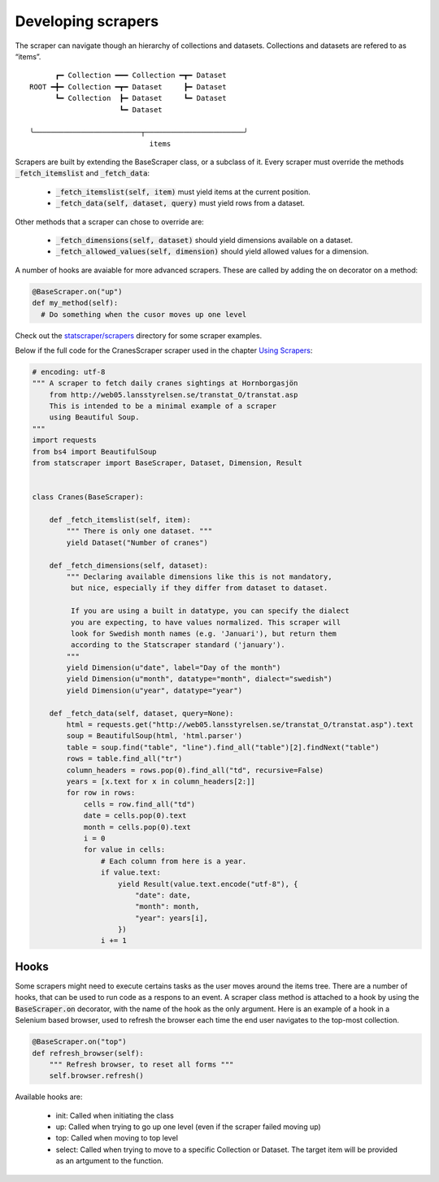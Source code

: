 ===================
Developing scrapers
===================

The scraper can navigate though an hierarchy of collections and datasets. Collections and datasets are refered to as “items”.

:: 

        ┏━ Collection ━━━ Collection ━┳━ Dataset
  ROOT ━╋━ Collection ━┳━ Dataset     ┣━ Dataset
        ┗━ Collection  ┣━ Dataset     ┗━ Dataset
                       ┗━ Dataset

  ╰─────────────────────────┬───────────────────────╯
                              items


Scrapers are built by extending the BaseScraper class, or a subclass of it. Every scraper must override the methods :code:`_fetch_itemslist` and :code:`_fetch_data`:

  * :code:`_fetch_itemslist(self, item)` must yield items at the current position.
  * :code:`_fetch_data(self, dataset, query)` must yield rows from a dataset.

Other methods that a scraper can chose to override are:

  * :code:`_fetch_dimensions(self, dataset)` should yield dimensions available on a dataset.
  * :code:`_fetch_allowed_values(self, dimension)` should yield allowed values for a dimension.

A number of hooks are avaiable for more advanced scrapers. These are called by adding the on decorator on a method:

.. code:: python

    @BaseScraper.on("up")
    def my_method(self):
      # Do something when the cusor moves up one level

Check out the `statscraper/scrapers <https://github.com/jplusplus/statscraper/tree/master/statscraper/scrapers>`_ directory for some scraper examples.

Below if the full code for the CranesScraper scraper used in the chapter `Using Scrapers <//statscraper.readthedocs.io/en/latest/using_scrapers.html>`_:

.. code:: python

    # encoding: utf-8
    """ A scraper to fetch daily cranes sightings at Hornborgasjön
        from http://web05.lansstyrelsen.se/transtat_O/transtat.asp
        This is intended to be a minimal example of a scraper
        using Beautiful Soup.
    """
    import requests
    from bs4 import BeautifulSoup
    from statscraper import BaseScraper, Dataset, Dimension, Result


    class Cranes(BaseScraper):

        def _fetch_itemslist(self, item):
            """ There is only one dataset. """
            yield Dataset("Number of cranes")

        def _fetch_dimensions(self, dataset):
            """ Declaring available dimensions like this is not mandatory,
             but nice, especially if they differ from dataset to dataset.

             If you are using a built in datatype, you can specify the dialect
             you are expecting, to have values normalized. This scraper will
             look for Swedish month names (e.g. 'Januari'), but return them
             according to the Statscraper standard ('january').
            """
            yield Dimension(u"date", label="Day of the month")
            yield Dimension(u"month", datatype="month", dialect="swedish")
            yield Dimension(u"year", datatype="year")

        def _fetch_data(self, dataset, query=None):
            html = requests.get("http://web05.lansstyrelsen.se/transtat_O/transtat.asp").text
            soup = BeautifulSoup(html, 'html.parser')
            table = soup.find("table", "line").find_all("table")[2].findNext("table")
            rows = table.find_all("tr")
            column_headers = rows.pop(0).find_all("td", recursive=False)
            years = [x.text for x in column_headers[2:]]
            for row in rows:
                cells = row.find_all("td")
                date = cells.pop(0).text
                month = cells.pop(0).text
                i = 0
                for value in cells:
                    # Each column from here is a year.
                    if value.text:
                        yield Result(value.text.encode("utf-8"), {
                            "date": date,
                            "month": month,
                            "year": years[i],
                        })
                    i += 1

-----
Hooks
-----
Some scrapers might need to execute certains tasks as the user moves around the items tree. There are a number of hooks, that can be used to run code as a respons to an event. A scraper class method is attached to a hook by using the :code:`BaseScraper.on` decorator, with the name of the hook as the only argument. Here is an example of a hook in a Selenium based browser, used to refresh the browser each time the end user navigates to the top-most collection.

.. code:: python

    @BaseScraper.on("top")
    def refresh_browser(self):
        """ Refresh browser, to reset all forms """
        self.browser.refresh()

Available hooks are:

 * init: Called when initiating the class
 * up: Called when trying to go up one level (even if the scraper failed moving up)
 * top: Called when moving to top level
 * select: Called when trying to move to a specific Collection or Dataset. The target item will be provided as an artgument to the function.



